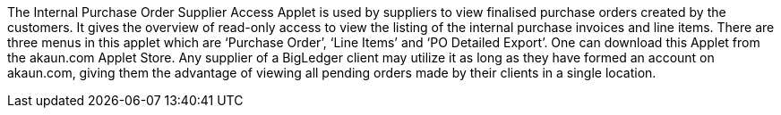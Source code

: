 The Internal Purchase Order Supplier Access Applet is used by suppliers to view finalised purchase orders created by the customers. It gives the overview of read-only access to view the listing of the internal purchase invoices and line items. There are three menus in this applet which are ‘Purchase Order’, ‘Line Items’ and ‘PO Detailed Export’. One can download this Applet from the akaun.com Applet Store. Any supplier of a BigLedger client may utilize it as long as they have formed an account on akaun.com, giving them the advantage of viewing all pending orders made by their clients in a single location.
